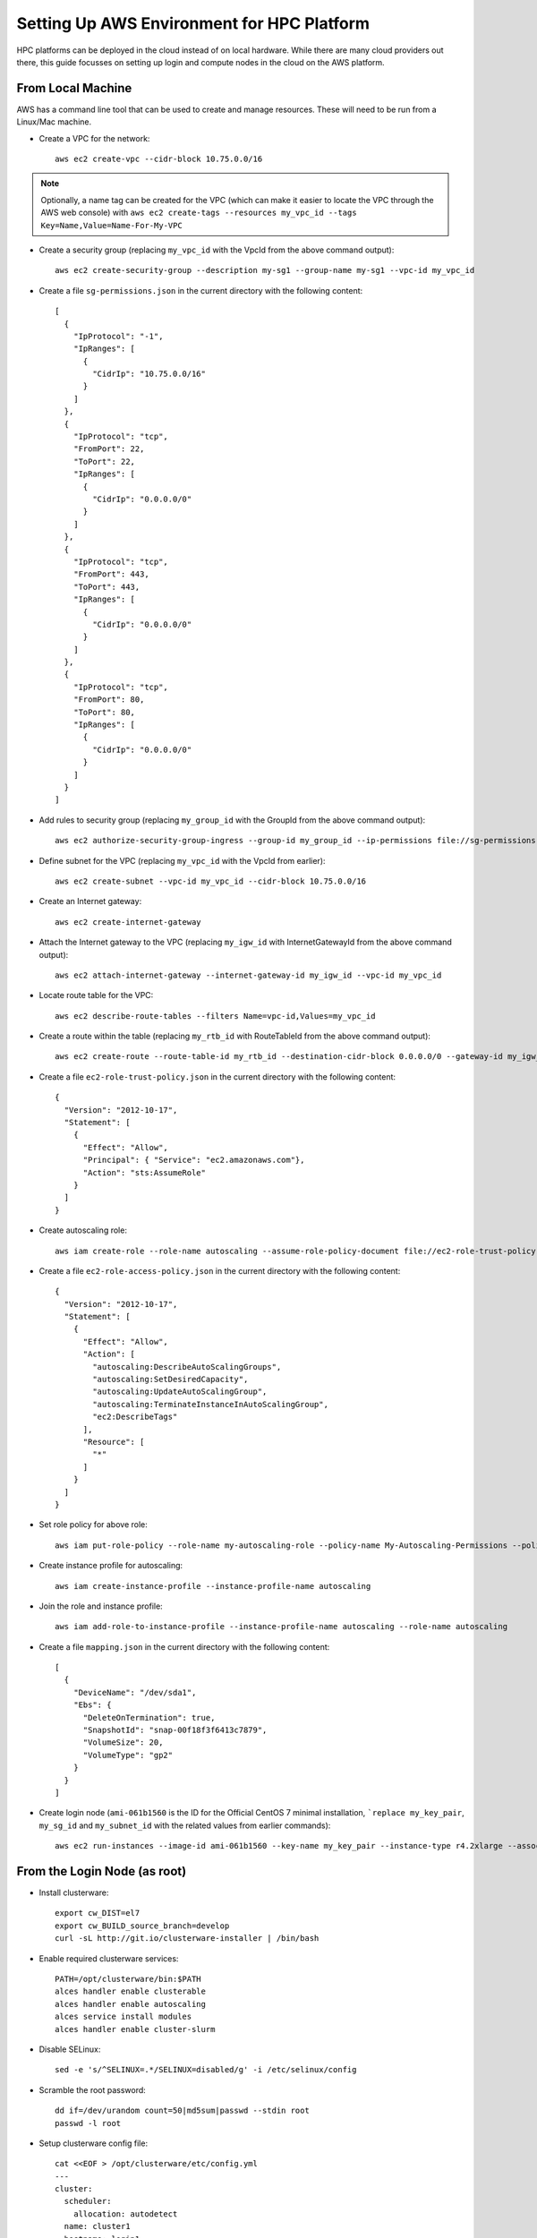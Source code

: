 .. _deployment-aws:

Setting Up AWS Environment for HPC Platform
===========================================

HPC platforms can be deployed in the cloud instead of on local hardware. While there are many cloud providers out there, this guide focusses on setting up login and compute nodes in the cloud on the AWS platform.

From Local Machine
------------------

AWS has a command line tool that can be used to create and manage resources. These will need to be run from a Linux/Mac machine.

- Create a VPC for the network::

    aws ec2 create-vpc --cidr-block 10.75.0.0/16

.. note:: Optionally, a name tag can be created for the VPC (which can make it easier to locate the VPC through the AWS web console) with ``aws ec2 create-tags --resources my_vpc_id --tags Key=Name,Value=Name-For-My-VPC``

- Create a security group (replacing ``my_vpc_id`` with the VpcId from the above command output)::

    aws ec2 create-security-group --description my-sg1 --group-name my-sg1 --vpc-id my_vpc_id

- Create a file ``sg-permissions.json`` in the current directory with the following content::

    [
      {
        "IpProtocol": "-1",
        "IpRanges": [
          {
            "CidrIp": "10.75.0.0/16"
          }
        ]
      },
      {
        "IpProtocol": "tcp",
        "FromPort": 22,
        "ToPort": 22,
        "IpRanges": [
          {
            "CidrIp": "0.0.0.0/0"
          }
        ]
      },
      {
        "IpProtocol": "tcp",
        "FromPort": 443,
        "ToPort": 443,
        "IpRanges": [
          {
            "CidrIp": "0.0.0.0/0"
          }
        ]
      },
      {
        "IpProtocol": "tcp",
        "FromPort": 80,
        "ToPort": 80,
        "IpRanges": [
          {
            "CidrIp": "0.0.0.0/0"
          }
        ]
      }
    ]

- Add rules to security group (replacing ``my_group_id`` with the GroupId from the above command output)::

    aws ec2 authorize-security-group-ingress --group-id my_group_id --ip-permissions file://sg-permissions.json

- Define subnet for the VPC (replacing ``my_vpc_id`` with the VpcId from earlier)::

    aws ec2 create-subnet --vpc-id my_vpc_id --cidr-block 10.75.0.0/16

- Create an Internet gateway::

    aws ec2 create-internet-gateway

- Attach the Internet gateway to the VPC (replacing ``my_igw_id`` with InternetGatewayId from the above command output)::

    aws ec2 attach-internet-gateway --internet-gateway-id my_igw_id --vpc-id my_vpc_id

- Locate route table for the VPC::

    aws ec2 describe-route-tables --filters Name=vpc-id,Values=my_vpc_id

- Create a route within the table (replacing ``my_rtb_id`` with RouteTableId from the above command output)::

    aws ec2 create-route --route-table-id my_rtb_id --destination-cidr-block 0.0.0.0/0 --gateway-id my_igw_id

- Create a file ``ec2-role-trust-policy.json`` in the current directory with the following content::

    {
      "Version": "2012-10-17",
      "Statement": [
        {
          "Effect": "Allow",
          "Principal": { "Service": "ec2.amazonaws.com"},
          "Action": "sts:AssumeRole"
        }
      ]
    }

- Create autoscaling role::

    aws iam create-role --role-name autoscaling --assume-role-policy-document file://ec2-role-trust-policy.json

- Create a file ``ec2-role-access-policy.json`` in the current directory with the following content::

    {
      "Version": "2012-10-17",
      "Statement": [
        {
          "Effect": "Allow",
          "Action": [
            "autoscaling:DescribeAutoScalingGroups",
            "autoscaling:SetDesiredCapacity",
            "autoscaling:UpdateAutoScalingGroup",
            "autoscaling:TerminateInstanceInAutoScalingGroup",
            "ec2:DescribeTags"
          ],
          "Resource": [
            "*"
          ]
        }
      ]
    }

- Set role policy for above role::

    aws iam put-role-policy --role-name my-autoscaling-role --policy-name My-Autoscaling-Permissions --policy-document file://ec2-role-access-policy.json

- Create instance profile for autoscaling::

    aws iam create-instance-profile --instance-profile-name autoscaling

- Join the role and instance profile::

    aws iam add-role-to-instance-profile --instance-profile-name autoscaling --role-name autoscaling

- Create a file ``mapping.json`` in the current directory with the following content::

    [
      {
        "DeviceName": "/dev/sda1",
        "Ebs": {
          "DeleteOnTermination": true,
          "SnapshotId": "snap-00f18f3f6413c7879",
          "VolumeSize": 20,
          "VolumeType": "gp2"
        }
      }
    ]

- Create login node (``ami-061b1560`` is the ID for the Official CentOS 7 minimal installation, ```replace my_key_pair``, ``my_sg_id`` and ``my_subnet_id`` with the related values from earlier commands)::

    aws ec2 run-instances --image-id ami-061b1560 --key-name my_key_pair --instance-type r4.2xlarge --associate-public-ip-address --security-group-ids my_sg_id --block-device-mappings file://mapping.json --subnet-id my_subnet_id --iam-instance-profile Name=my-autoscaling-profile

From the Login Node (as root)
-----------------------------

- Install clusterware::

    export cw_DIST=el7
    export cw_BUILD_source_branch=develop
    curl -sL http://git.io/clusterware-installer | /bin/bash

- Enable required clusterware services::

    PATH=/opt/clusterware/bin:$PATH
    alces handler enable clusterable
    alces handler enable autoscaling
    alces service install modules
    alces handler enable cluster-slurm

- Disable SELinux::

    sed -e 's/^SELINUX=.*/SELINUX=disabled/g' -i /etc/selinux/config

- Scramble the root password::

    dd if=/dev/urandom count=50|md5sum|passwd --stdin root
    passwd -l root

- Setup clusterware config file::

    cat <<EOF > /opt/clusterware/etc/config.yml
    ---
    cluster:
      scheduler:
        allocation: autodetect
      name: cluster1
      hostname: login1
      role: master
      ephemeral_swap: always
      ephemeral_swap_size_kib: '0'
      ephemeral_swap_max_kib: '8192'
      ephemeral_scratch: ext4
      tags:
        scheduler_roles: ":master:"
      autoscaling: autodetect
      uuid: $(uuidgen)
      token: $(dd if=/dev/urandom bs=32 count=1 2>/dev/null | base64 | cut -c1-20)
    EOF

- Setup NFS::

    systemctl enable nfs
    cat <<EOF > /etc/exports
    /home 10.75.0.0/16(rw,no_root_squash,no_subtree_check,sync)
    EOF
    systemctl start nfs
    exportfs -a

- Start the clusterware service::

    systemctl start clusterware-configurator

- Log out and back into the node

- Check the alces command utility is functioning::

    alces about identity

From Local Machine
------------------

- Create compute node (``ami-061b1560`` is the ID for the Official CentOS 7 minimal installation, replace ``my_key_pair``, ``my_sg_id`` and ``my_subnet_id`` with the related values from earlier commands)::

    aws ec2 run-instances --image-id ami-061b1560 --key-name my_key_pair --instance-type c4.large --associate-public-ip-address --security-group-ids my_sg_id --block-device-mappings file://mapping.json --subnet-id my_subnet_id

From Compute Node (as root)
---------------------------

- Export installation variables (replace ``node-master-ip`` with the private IP address for the login node. ``cluster-token`` and ``cluster-uuid`` can be found in ``/opt/clusterware/etc/config.yml`` on the login node)::

    export MASTER_IP=node-master-ip
    export CLUSTER_TOKEN=cluster-token
    export CLUSTER_UUID=cluster-uuid

- Install clusterware::

    export cw_DIST=el7
    export cw_BUILD_source_branch=develop
    curl -sL http://git.io/clusterware-installer | /bin/bash

- Enable required clusterware services::

    PATH=/opt/clusterware/bin:$PATH
    alces handler enable clusterable
    alces handler enable autoscaling
    alces service install modules
    alces handler enable cluster-slurm

- Disable SELinux::

    sed -e 's/^SELINUX=.*/SELINUX=disabled/g' -i /etc/selinux/config

- Scramble the root password::

    dd if=/dev/urandom count=50|md5sum|passwd --stdin root
    passwd -l root

- Setup clusterware config file::

    cat <<EOF > /opt/clusterware/etc/config.yml
    ---
    cluster:
      scheduler:
        allocation: autodetect
      name: cluster1
      role: slave
      master: ${MASTER_IP}
      ephemeral_swap: enabled
      ephemeral_swap_size_kib: '0'
      ephemeral_swap_max_kib: '16384'
      ephemeral_scratch: xfs
      tags:
        scheduler_roles: ":compute:"
      uuid: ${CLUSTER_UUID}
      token: ${CLUSTER_TOKEN}
    EOF

- Setup NFS mounts::

    cat <<EOF >> /etc/fstab
    ${MASTER_IP}:/home /home nfs defaults 0 0
    EOF

- Shutdown the node::

    shutdown -h now

From Local Machine
------------------

- Create a template image from the compute node (``compute_node_id`` will be in the output from the instance creation command)::

    aws ec2 create-image --instance-id compute_node_id --name my-compute-node --no-reboot

- Wait for the image to be available (replacing ``my_ami_id`` with the id from the above command)::

    aws ec2 describe-images --image-id my_ami_id |jq '.Images[0].State'

- Setup autoscaling launch configuration (replacing ``compute_node_template_ami_id`` with the output from the first command)::

    aws autoscaling create-launch-configuration --launch-configuration-name my-compute-group1 --image-id compute_node_template_ami_id --key-name my_key_pair --security-groups my_sg_id --associate-public-ip-address --iam-instance-profile my-autoscaling-profile --instance-type c4.large --spot-price 0.113

- Create autoscaling group which can scale from 0 to 8 nodes and initially starts with 1::

    aws autoscaling create-auto-scaling-group --auto-scaling-group-name my-compute-group1 --launch-configuration-name my-compute-group1 --vpc-zone-identifier my_subnet_id --min-size 0 --max-size 8 --desired-capacity 1

Modify Nodes in Autoscale Group
-------------------------------

- To change the number of nodes currently running inside the autoscale group, set the capacity as follows (this example sets it to 2 nodes)::

    aws autoscaling set-desired-capacity --auto-scaling-group-name my-compute-group1 --desired-capacity 2
